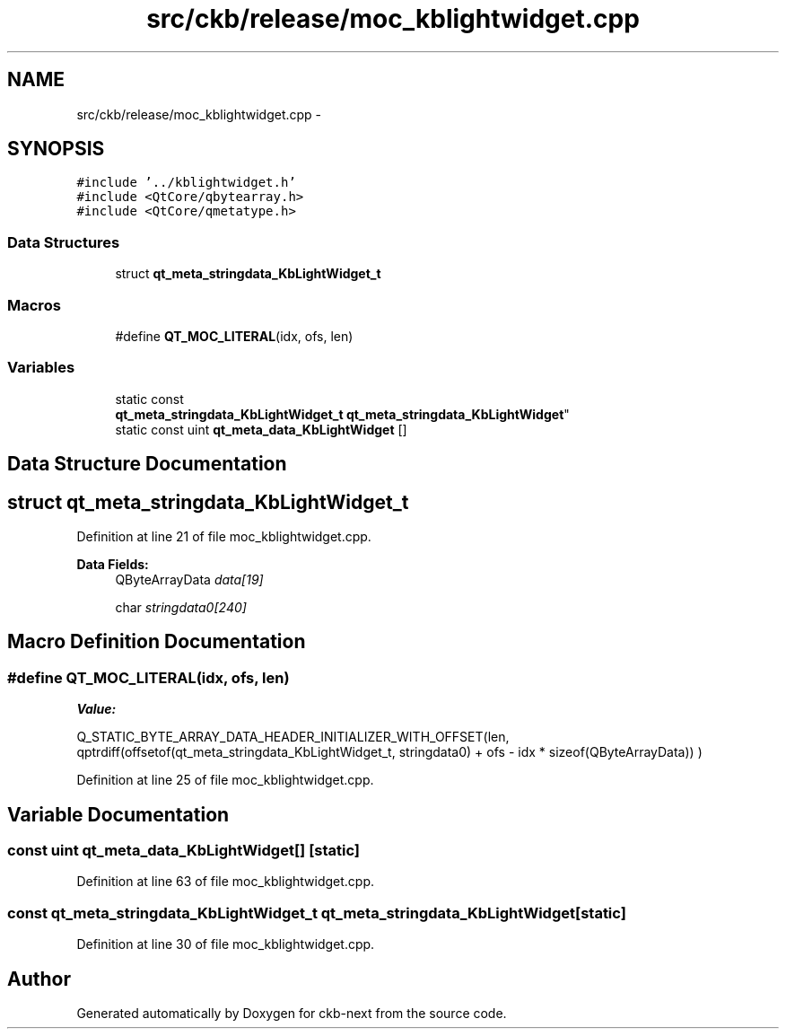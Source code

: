.TH "src/ckb/release/moc_kblightwidget.cpp" 3 "Sat May 27 2017" "Version v0.2.8 at branch all-mine" "ckb-next" \" -*- nroff -*-
.ad l
.nh
.SH NAME
src/ckb/release/moc_kblightwidget.cpp \- 
.SH SYNOPSIS
.br
.PP
\fC#include '\&.\&./kblightwidget\&.h'\fP
.br
\fC#include <QtCore/qbytearray\&.h>\fP
.br
\fC#include <QtCore/qmetatype\&.h>\fP
.br

.SS "Data Structures"

.in +1c
.ti -1c
.RI "struct \fBqt_meta_stringdata_KbLightWidget_t\fP"
.br
.in -1c
.SS "Macros"

.in +1c
.ti -1c
.RI "#define \fBQT_MOC_LITERAL\fP(idx, ofs, len)"
.br
.in -1c
.SS "Variables"

.in +1c
.ti -1c
.RI "static const 
.br
\fBqt_meta_stringdata_KbLightWidget_t\fP \fBqt_meta_stringdata_KbLightWidget\fP"
.br
.ti -1c
.RI "static const uint \fBqt_meta_data_KbLightWidget\fP []"
.br
.in -1c
.SH "Data Structure Documentation"
.PP 
.SH "struct qt_meta_stringdata_KbLightWidget_t"
.PP 
Definition at line 21 of file moc_kblightwidget\&.cpp\&.
.PP
\fBData Fields:\fP
.RS 4
QByteArrayData \fIdata[19]\fP 
.br
.PP
char \fIstringdata0[240]\fP 
.br
.PP
.RE
.PP
.SH "Macro Definition Documentation"
.PP 
.SS "#define QT_MOC_LITERAL(idx, ofs, len)"
\fBValue:\fP
.PP
.nf
Q_STATIC_BYTE_ARRAY_DATA_HEADER_INITIALIZER_WITH_OFFSET(len, \
    qptrdiff(offsetof(qt_meta_stringdata_KbLightWidget_t, stringdata0) + ofs \
        - idx * sizeof(QByteArrayData)) \
    )
.fi
.PP
Definition at line 25 of file moc_kblightwidget\&.cpp\&.
.SH "Variable Documentation"
.PP 
.SS "const uint qt_meta_data_KbLightWidget[]\fC [static]\fP"

.PP
Definition at line 63 of file moc_kblightwidget\&.cpp\&.
.SS "const \fBqt_meta_stringdata_KbLightWidget_t\fP qt_meta_stringdata_KbLightWidget\fC [static]\fP"

.PP
Definition at line 30 of file moc_kblightwidget\&.cpp\&.
.SH "Author"
.PP 
Generated automatically by Doxygen for ckb-next from the source code\&.
